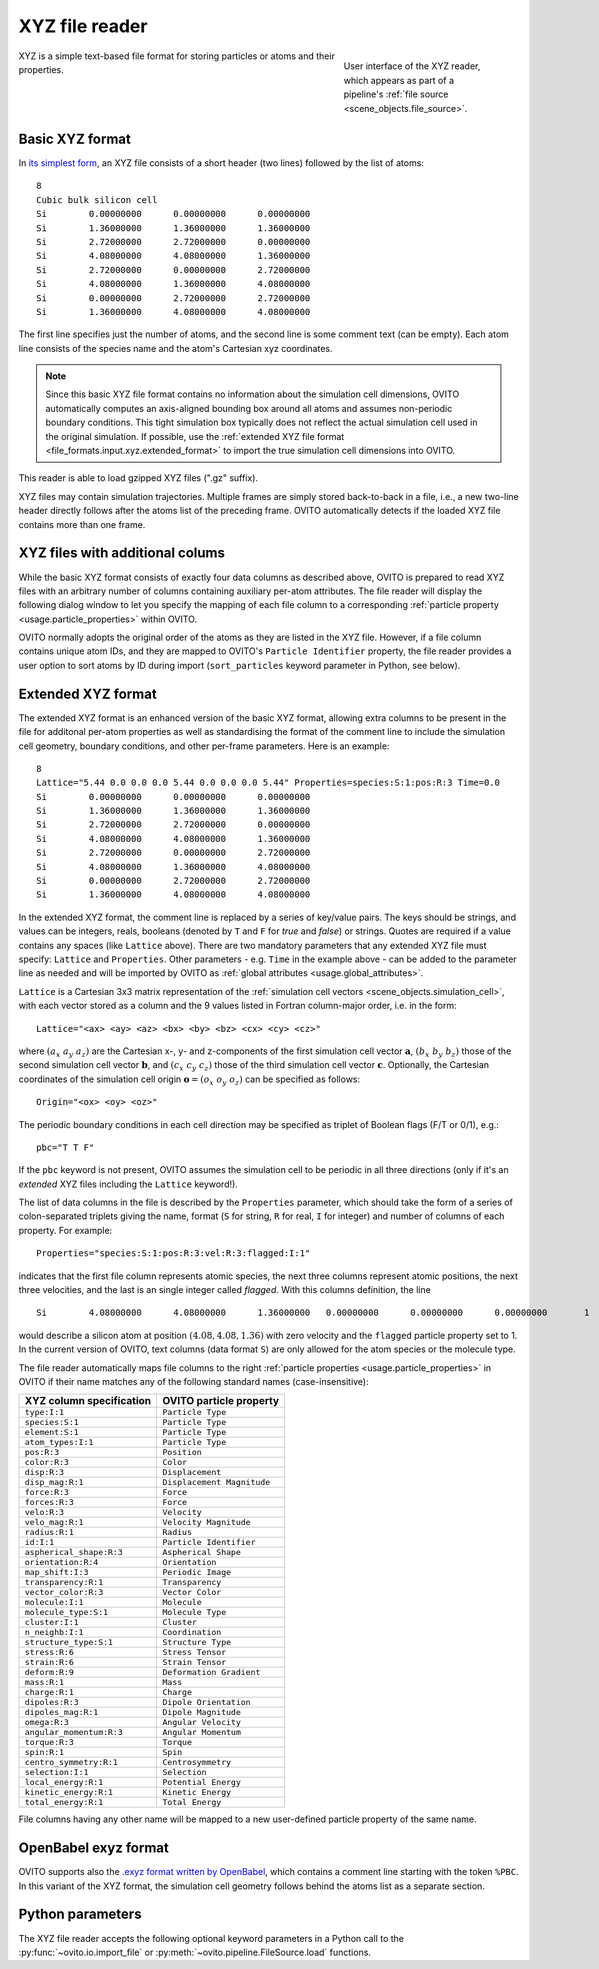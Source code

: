 .. _file_formats.input.xyz:
  
XYZ file reader
---------------

.. figure:: /images/io/xyz_reader.*
  :figwidth: 30%
  :align: right

  User interface of the XYZ reader, which appears as part of a pipeline's :ref:`file source <scene_objects.file_source>`.

XYZ is a simple text-based file format for storing particles or atoms and their properties.

.. _file_formats.input.xyz.standard_format:
  
Basic XYZ format
""""""""""""""""

In `its simplest form <https://en.wikipedia.org/wiki/XYZ_file_format>`__, an XYZ file consists of a short header (two lines) followed by the list of atoms::

    8
    Cubic bulk silicon cell
    Si        0.00000000      0.00000000      0.00000000
    Si        1.36000000      1.36000000      1.36000000
    Si        2.72000000      2.72000000      0.00000000
    Si        4.08000000      4.08000000      1.36000000
    Si        2.72000000      0.00000000      2.72000000
    Si        4.08000000      1.36000000      4.08000000
    Si        0.00000000      2.72000000      2.72000000
    Si        1.36000000      4.08000000      4.08000000

The first line specifies just the number of atoms, and the second line is some comment text (can be empty). 
Each atom line consists of the species name and the atom's Cartesian xyz coordinates.

.. note::

    Since this basic XYZ file format contains no information about the simulation cell dimensions, 
    OVITO automatically computes an axis-aligned bounding box around all atoms and assumes non-periodic boundary conditions. 
    This tight simulation box typically does not reflect the actual simulation cell used in the original simulation.
    If possible, use the :ref:`extended XYZ file format <file_formats.input.xyz.extended_format>` to import 
    the true simulation cell dimensions into OVITO.

This reader is able to load gzipped XYZ files (".gz" suffix). 

XYZ files may contain simulation trajectories. Multiple frames are simply stored back-to-back in a file,
i.e., a new two-line header directly follows after the atoms list of the preceding frame. OVITO automatically
detects if the loaded XYZ file contains more than one frame.

.. _file_formats.input.xyz.auxiliary_columns:

XYZ files with additional colums
""""""""""""""""""""""""""""""""

While the basic XYZ format consists of exactly four data columns as described above, OVITO is prepared to read 
XYZ files with an arbitrary number of columns containing auxiliary per-atom attributes. 
The file reader will display the following dialog window to let you specify the mapping of each file column
to a corresponding :ref:`particle property <usage.particle_properties>` within OVITO. 

.. image:: /images/io/xyz_reader_mapping_dialog.*
  :width: 50%

OVITO normally adopts the original order of the atoms as they are listed in the XYZ file. 
However, if a file column contains unique atom IDs, and they are mapped to OVITO's ``Particle Identifier``
property, the file reader provides a user option to sort atoms by ID during import 
(``sort_particles`` keyword parameter in Python, see below). 

.. _file_formats.input.xyz.extended_format:

Extended XYZ format
"""""""""""""""""""

The extended XYZ format is an enhanced version of the basic XYZ format, allowing extra columns to be present in the file for 
additonal per-atom properties as well as standardising the format of the comment line to include the simulation cell geometry,
boundary conditions, and other per-frame parameters. Here is an example::

    8
    Lattice="5.44 0.0 0.0 0.0 5.44 0.0 0.0 0.0 5.44" Properties=species:S:1:pos:R:3 Time=0.0
    Si        0.00000000      0.00000000      0.00000000
    Si        1.36000000      1.36000000      1.36000000
    Si        2.72000000      2.72000000      0.00000000
    Si        4.08000000      4.08000000      1.36000000
    Si        2.72000000      0.00000000      2.72000000
    Si        4.08000000      1.36000000      4.08000000
    Si        0.00000000      2.72000000      2.72000000
    Si        1.36000000      4.08000000      4.08000000

In the extended XYZ format, the comment line is replaced by a series of key/value pairs. 
The keys should be strings, and values can be integers, reals, booleans (denoted by ``T`` and ``F`` for *true* and *false*) or strings. 
Quotes are required if a value contains any spaces (like ``Lattice`` above). 
There are two mandatory parameters that any extended XYZ file must specify: ``Lattice`` and ``Properties``. 
Other parameters - e.g. ``Time`` in the example above - can be added to the parameter line as needed
and will be imported by OVITO as :ref:`global attributes <usage.global_attributes>`.

``Lattice`` is a Cartesian 3x3 matrix representation of the :ref:`simulation cell vectors <scene_objects.simulation_cell>`, 
with each vector stored as a column and the 9 values listed in Fortran column-major order, 
i.e. in the form::

  Lattice="<ax> <ay> <az> <bx> <by> <bz> <cx> <cy> <cz>"

where :math:`(a_x\ a_y\ a_z)` are the Cartesian x-, y- and z-components of the first simulation cell vector :math:`\mathbf{a}`, 
:math:`(b_x\ b_y\ b_z)` those of the second simulation cell vector :math:`\mathbf{b}`, and :math:`(c_x\ c_y\ c_z)` those of the third simulation cell vector :math:`\mathbf{c}`.
Optionally, the Cartesian coordinates of the simulation cell origin :math:`\mathbf{o} = (o_x\ o_y\ o_z)` can be specified as follows::

  Origin="<ox> <oy> <oz>"

The periodic boundary conditions in each cell direction may be specified as triplet of Boolean flags (F/T or 0/1), e.g.::

  pbc="T T F"

If the ``pbc`` keyword is not present, OVITO assumes the simulation cell to be periodic in all three directions 
(only if it's an *extended* XYZ files including the ``Lattice`` keyword!).

The list of data columns in the file is described by the ``Properties`` parameter, which should take the form of a series of 
colon-separated triplets giving the name, format (``S`` for string, ``R`` for real, ``I`` for integer) and number of columns of each property. 
For example::

  Properties="species:S:1:pos:R:3:vel:R:3:flagged:I:1"

indicates that the first file column represents atomic species, the next three columns represent atomic positions, 
the next three velocities, and the last is an single integer called *flagged*. With this columns definition, the line ::

  Si        4.08000000      4.08000000      1.36000000   0.00000000      0.00000000      0.00000000       1

would describe a silicon atom at position :math:`(4.08, 4.08, 1.36)` with zero velocity and the ``flagged`` particle property set to 1.
In the current version of OVITO, text columns (data format ``S``) are only allowed for the atom species or the molecule type.

The file reader automatically maps file columns to the right :ref:`particle properties <usage.particle_properties>` in OVITO if their 
name matches any of the following standard names (case-insensitive):

================================== ==================================
XYZ column specification           OVITO particle property    
================================== ==================================
``type:I:1``                       ``Particle Type``  
``species:S:1``                    ``Particle Type``  
``element:S:1``                    ``Particle Type``  
``atom_types:I:1``                 ``Particle Type``  
``pos:R:3``                        ``Position``
``color:R:3``                      ``Color``
``disp:R:3``                       ``Displacement``
``disp_mag:R:1``                   ``Displacement Magnitude``
``force:R:3``                      ``Force``
``forces:R:3``                     ``Force``
``velo:R:3``                       ``Velocity``
``velo_mag:R:1``                   ``Velocity Magnitude``
``radius:R:1``                     ``Radius``
``id:I:1``                         ``Particle Identifier``
``aspherical_shape:R:3``           ``Aspherical Shape``
``orientation:R:4``                ``Orientation``
``map_shift:I:3``                  ``Periodic Image``
``transparency:R:1``               ``Transparency``
``vector_color:R:3``               ``Vector Color``
``molecule:I:1``                   ``Molecule``
``molecule_type:S:1``              ``Molecule Type``
``cluster:I:1``                    ``Cluster``
``n_neighb:I:1``                   ``Coordination``
``structure_type:S:1``             ``Structure Type``
``stress:R:6``                     ``Stress Tensor``
``strain:R:6``                     ``Strain Tensor``
``deform:R:9``                     ``Deformation Gradient``
``mass:R:1``                       ``Mass``
``charge:R:1``                     ``Charge``
``dipoles:R:3``                    ``Dipole Orientation``
``dipoles_mag:R:1``                ``Dipole Magnitude``
``omega:R:3``                      ``Angular Velocity``
``angular_momentum:R:3``           ``Angular Momentum``
``torque:R:3``                     ``Torque``
``spin:R:1``                       ``Spin``
``centro_symmetry:R:1``            ``Centrosymmetry``
``selection:I:1``                  ``Selection``
``local_energy:R:1``               ``Potential Energy``
``kinetic_energy:R:1``             ``Kinetic Energy``
``total_energy:R:1``               ``Total Energy``
================================== ================================== 

File columns having any other name will be mapped to a new user-defined particle property of the same name.

.. _file_formats.input.xyz.exyz_format:

OpenBabel exyz format
"""""""""""""""""""""

OVITO supports also the `.exyz format written by OpenBabel <https://open-babel.readthedocs.io/en/latest/FileFormats/Extended_XYZ_cartesian_coordinates_format.html>`__,
which contains a comment line starting with the token ``%PBC``.
In this variant of the XYZ format, the simulation cell geometry follows behind the atoms list as a separate section.

.. _file_formats.input.xyz.python:

Python parameters
"""""""""""""""""

The XYZ file reader accepts the following optional keyword parameters in a Python call to the :py:func:`~ovito.io.import_file` or :py:meth:`~ovito.pipeline.FileSource.load` functions.

.. py:function:: import_file(location, columns = None, rescale_reduced_coords = True, sort_particles = False, **kwargs)
  :noindex:

  :param columns: A list of OVITO particle property names, one for each data column in the xyz file. Overrides the mapping
                  that otherwise gets set up automatically as described above. List entries may be set to ``None``
                  to skip individual file columns during parsing.
  :type columns: list[str|None] or None
  :param rescale_reduced_coords: If set to ``True``, and if the extended XYZ file specifies the dimensions of the simulation cell, 
                                 and if all atomic coordinates are either in the range [0,1] or [-0.5,0.5], the file reader
                                 will convert the reduced coordinates to Cartesian coordinates before storing them into the ``Position`` particle property.
  :type sort_particles: bool
  :param sort_particles: Makes the file reader reorder the loaded particles before passing them to the pipeline. 
                         Sorting is based on the values of the ``Particle Identifier`` property loaded from the xyz file, if any. 
  :type sort_particles: bool
